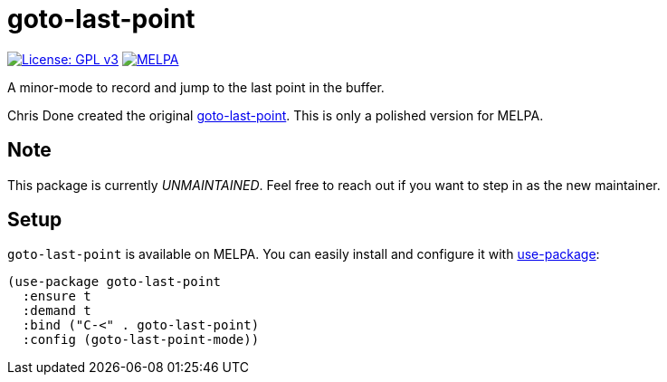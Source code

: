 = goto-last-point

image:https://img.shields.io/badge/License-GPL%20v3-blue.svg[License: GPL
v3,link=https://www.gnu.org/licenses/gpl-3.0]
image:https://melpa.org/packages/goto-last-point-badge.svg[MELPA,link=https://melpa.org/#/goto-last-point]

A minor-mode to record and jump to the last point in the buffer.

Chris Done created the original
https://github.com/chrisdone/emacs-config/blob/master/packages/goto-last-point/goto-last-point.el[goto-last-point].
This is only a polished version for MELPA.

== Note

This package is currently _UNMAINTAINED_. Feel free to reach out if you want to step in as the new maintainer.

== Setup

`goto-last-point` is available on MELPA. You can easily install and configure it
with https://github.com/jwiegley/use-package[use-package]:

[source,emacs-lisp]
----
(use-package goto-last-point
  :ensure t
  :demand t
  :bind ("C-<" . goto-last-point)
  :config (goto-last-point-mode))
----
